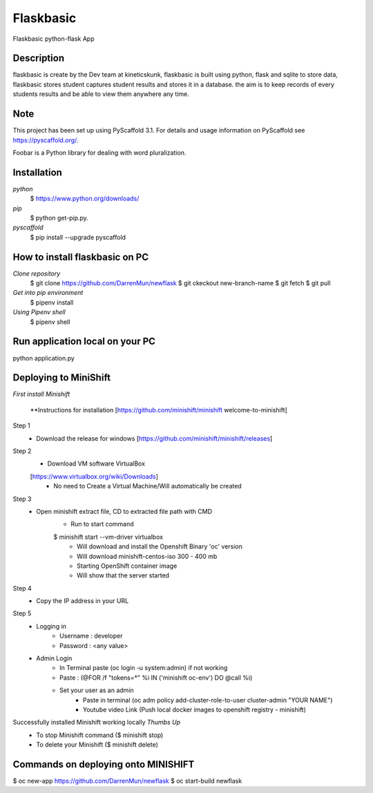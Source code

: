 =============
Flaskbasic
=============

Flaskbasic python-flask App

Description
===========
flaskbasic is create by the Dev team at kineticskunk, flaskbasic is built using python, flask and sqlite to store data, flaskbasic stores student captures student results and stores it in a database. 
the aim is to keep records of every students results and be able to view them anywhere any time.  



Note
====

This project has been set up using PyScaffold 3.1. For details and usage
information on PyScaffold see https://pyscaffold.org/.






Foobar is a Python library for dealing with word pluralization.

Installation
=============
*python*
   $ https://www.python.org/downloads/
*pip*  
  $ python get-pip.py.
*pyscaffold*
  $ pip install --upgrade pyscaffold


How to install flaskbasic on PC
===========================
*Clone repository* 
  $ git clone https://github.com/DarrenMun/newflask
  $ git ckeckout new-branch-name
  $ git fetch
  $ git pull

*Get into pip environment*
  $ pipenv install
*Using Pipenv shell*
  $ pipenv shell


Run application local on your PC
================================
python application.py

Deploying to MiniShift  
======================
*First install Minishift*

  **Instructions for installation [https://github.com/minishift/minishift
  welcome-to-minishift]
Step 1
    - Download the release for windows [https://github.com/minishift/minishift/releases]
Step 2
    - Download VM software VirtualBox 
    [https://www.virtualbox.org/wiki/Downloads]
        - No need to Create a Virtual Machine/Will automatically be created
Step 3
    - Open minishift extract file, CD to extracted file path with CMD
        - Run to start command 
        $ minishift start --vm-driver virtualbox
            - Will download and install the Openshift Binary 'oc' version
            - Will download minishift-centos-iso 300 - 400 mb
            - Starting OpenShift container image
            - Will show that the server started
Step 4
    - Copy the IP address in your URL
Step 5
    - Logging in
        - Username : developer
        - Password : <any value>
    
    - Admin Login
        - In Terminal paste (oc login -u system:admin) if not working 
        - Paste : (@FOR /f "tokens=*" %i IN ('minishift oc-env') DO @call %i)
        - Set your user as an admin
            - Paste in terminal (oc adm policy add-cluster-role-to-user cluster-admin "YOUR NAME")
            - Youtube video Link (Push local docker images to openshift registry - minishift)
Successfully installed Minishift working locally *Thumbs Up*
    - To stop Minishift command ($ minishift stop)
    - To delete your Minishift ($ minishift delete)

Commands on deploying onto MINISHIFT
====================================

$ oc new-app https://github.com/DarrenMun/newflask
$ oc start-build newflask

